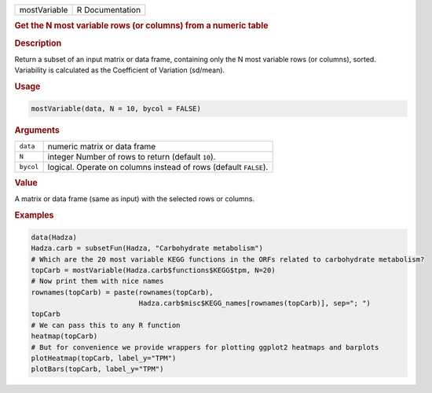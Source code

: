 .. container::

   ============ ===============
   mostVariable R Documentation
   ============ ===============

   .. rubric:: Get the N most variable rows (or columns) from a numeric
      table
      :name: mostVariable

   .. rubric:: Description
      :name: description

   Return a subset of an input matrix or data frame, containing only the
   N most variable rows (or columns), sorted. Variability is calculated
   as the Coefficient of Variation (sd/mean).

   .. rubric:: Usage
      :name: usage

   .. code:: R

      mostVariable(data, N = 10, bycol = FALSE)

   .. rubric:: Arguments
      :name: arguments

   +-----------+---------------------------------------------------------+
   | ``data``  | numeric matrix or data frame                            |
   +-----------+---------------------------------------------------------+
   | ``N``     | integer Number of rows to return (default ``10``).      |
   +-----------+---------------------------------------------------------+
   | ``bycol`` | logical. Operate on columns instead of rows (default    |
   |           | ``FALSE``).                                             |
   +-----------+---------------------------------------------------------+

   .. rubric:: Value
      :name: value

   A matrix or data frame (same as input) with the selected rows or
   columns.

   .. rubric:: Examples
      :name: examples

   .. code:: R

      data(Hadza)
      Hadza.carb = subsetFun(Hadza, "Carbohydrate metabolism")
      # Which are the 20 most variable KEGG functions in the ORFs related to carbohydrate metabolism?
      topCarb = mostVariable(Hadza.carb$functions$KEGG$tpm, N=20)
      # Now print them with nice names
      rownames(topCarb) = paste(rownames(topCarb),
                                Hadza.carb$misc$KEGG_names[rownames(topCarb)], sep="; ")
      topCarb
      # We can pass this to any R function
      heatmap(topCarb)
      # But for convenience we provide wrappers for plotting ggplot2 heatmaps and barplots
      plotHeatmap(topCarb, label_y="TPM")
      plotBars(topCarb, label_y="TPM")
